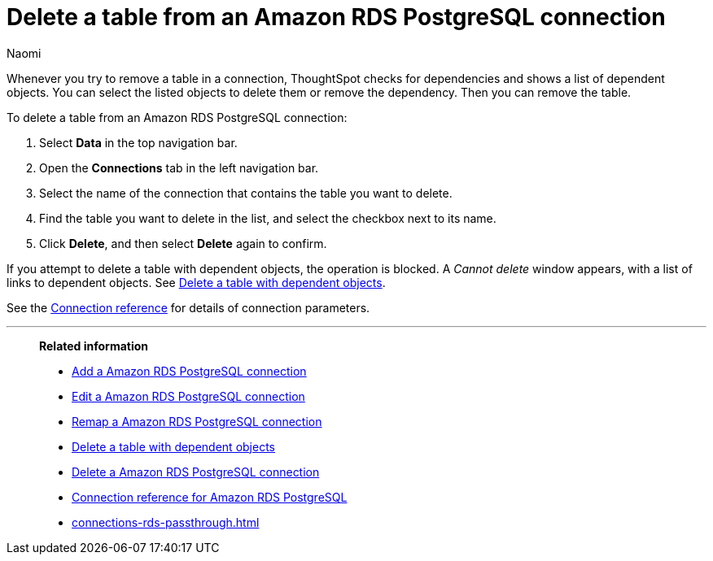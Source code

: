 = Delete a table from an {connection} connection
:last_updated: 4/21/2023
:author: Naomi
:linkattrs:
:page-layout: default-cloud
:page-aliases:
:experimental:
:connection: Amazon RDS PostgreSQL
:description: Learn how to delete a table from an Amazon RDS PostgreSQL connection.

Whenever you try to remove a table in a connection, ThoughtSpot checks for dependencies and shows a list of dependent objects.
You can select the listed objects to delete them or remove the dependency.
Then you can remove the table.

To delete a table from an {connection} connection:

. Select *Data* in the top navigation bar.
. Open the *Connections* tab in the left navigation bar.
. Select the name of the connection that contains the table you want to delete.
. Find the table you want to delete in the list, and select the checkbox next to its name.
. Click *Delete*, and then select *Delete* again to confirm.

If you attempt to delete a table with dependent objects, the operation is blocked.
A _Cannot delete_ window appears, with a list of links to dependent objects.
See xref:connections-rds-delete-table-dependencies.adoc[Delete a table with dependent objects].

See the xref:connections-rds-reference.adoc[Connection reference] for details of connection parameters.

'''
> **Related information**
>
> * xref:connections-rds-add.adoc[Add a {connection} connection]
> * xref:connections-rds-edit.adoc[Edit a {connection} connection]
> * xref:connections-rds-remap.adoc[Remap a {connection} connection]
> * xref:connections-rds-delete-table-dependencies.adoc[Delete a table with dependent objects]
> * xref:connections-rds-delete.adoc[Delete a {connection} connection]
> * xref:connections-rds-reference.adoc[Connection reference for {connection}]
> * xref:connections-rds-passthrough.adoc[]